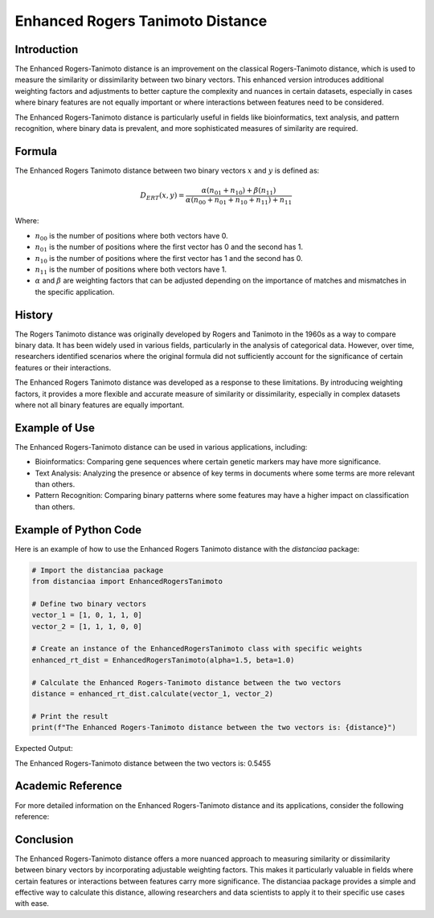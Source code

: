 Enhanced Rogers Tanimoto Distance
=================================

Introduction
------------

The Enhanced Rogers-Tanimoto distance is an improvement on the classical Rogers-Tanimoto distance, which is used to measure the similarity or dissimilarity between two binary vectors. This enhanced version introduces additional weighting factors and adjustments to better capture the complexity and nuances in certain datasets, especially in cases where binary features are not equally important or where interactions between features need to be considered.

The Enhanced Rogers-Tanimoto distance is particularly useful in fields like bioinformatics, text analysis, and pattern recognition, where binary data is prevalent, and more sophisticated measures of similarity are required.

Formula
-------

The Enhanced Rogers Tanimoto distance between two binary vectors :math:`x` and :math:`y` is defined as:

.. math::

    D_{ERT}(x, y) = \frac{ \alpha(n_{01} + n_{10}) + \beta(n_{11}) }{ \alpha(n_{00} + n_{01} + n_{10} + n_{11}) + n_{11} }

Where:

- :math:`n_{00}` is the number of positions where both vectors have 0.

- :math:`n_{01}` is the number of positions where the first vector has 0 and the second has 1.

- :math:`n_{10}` is the number of positions where the first vector has 1 and the second has 0.

- :math:`n_{11}` is the number of positions where both vectors have 1.

- :math:`\alpha` and :math:`\beta` are weighting factors that can be adjusted depending on the importance of matches and mismatches in the specific application.

History
-------

The Rogers Tanimoto distance was originally developed by Rogers and Tanimoto in the 1960s as a way to compare binary data. It has been widely used in various fields, particularly in the analysis of categorical data. However, over time, researchers identified scenarios where the original formula did not sufficiently account for the significance of certain features or their interactions.

The Enhanced Rogers Tanimoto distance was developed as a response to these limitations. By introducing weighting factors, it provides a more flexible and accurate measure of similarity or dissimilarity, especially in complex datasets where not all binary features are equally important.

Example of Use
--------------

The Enhanced Rogers-Tanimoto distance can be used in various applications, including:

- Bioinformatics: Comparing gene sequences where certain genetic markers may have more significance.
- Text Analysis: Analyzing the presence or absence of key terms in documents where some terms are more relevant than others.
- Pattern Recognition: Comparing binary patterns where some features may have a higher impact on classification than others.

Example of Python Code
----------------------

Here is an example of how to use the Enhanced Rogers Tanimoto distance with the `distanciaa` package:

.. code-block:: python

    # Import the distanciaa package
    from distanciaa import EnhancedRogersTanimoto

    # Define two binary vectors
    vector_1 = [1, 0, 1, 1, 0]
    vector_2 = [1, 1, 1, 0, 0]

    # Create an instance of the EnhancedRogersTanimoto class with specific weights
    enhanced_rt_dist = EnhancedRogersTanimoto(alpha=1.5, beta=1.0)

    # Calculate the Enhanced Rogers-Tanimoto distance between the two vectors
    distance = enhanced_rt_dist.calculate(vector_1, vector_2)

    # Print the result
    print(f"The Enhanced Rogers-Tanimoto distance between the two vectors is: {distance}")

Expected Output:

The Enhanced Rogers-Tanimoto distance between the two vectors is: 0.5455

Academic Reference
------------------

For more detailed information on the Enhanced Rogers-Tanimoto distance and its applications, consider the following reference:

.. bibliography::

    EnhancedRogersTanimoto


Conclusion
----------

The Enhanced Rogers-Tanimoto distance offers a more nuanced approach to measuring similarity or dissimilarity between binary vectors by incorporating adjustable weighting factors. This makes it particularly valuable in fields where certain features or interactions between features carry more significance. The distanciaa package provides a simple and effective way to calculate this distance, allowing researchers and data scientists to apply it to their specific use cases with ease.
